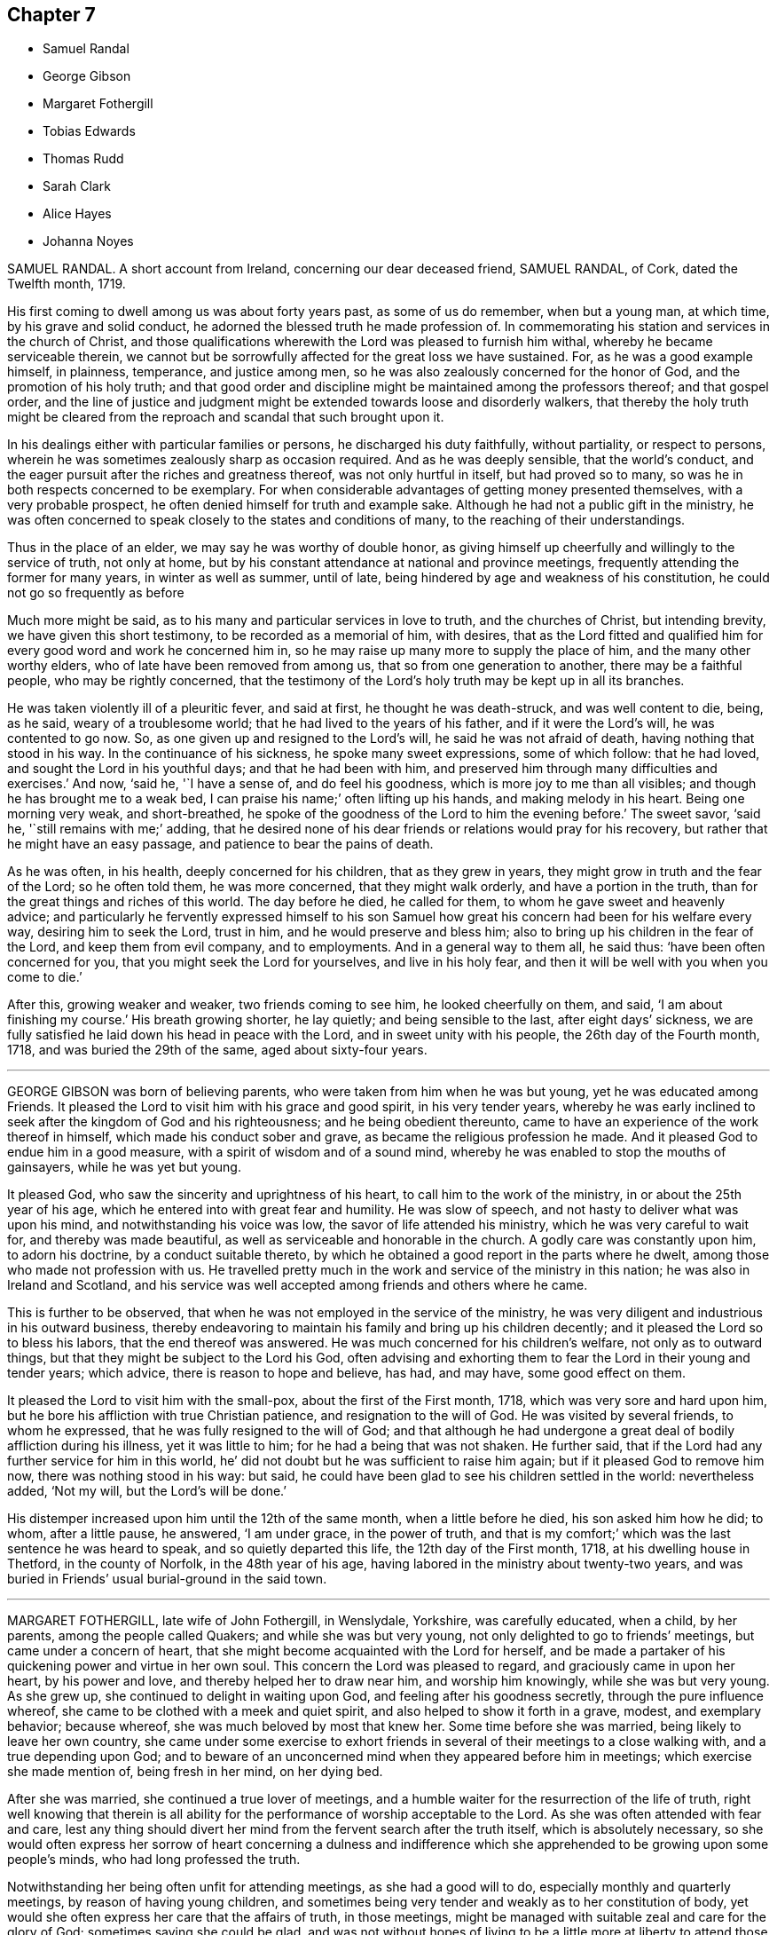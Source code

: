 == Chapter 7

[.chapter-synopsis]
* Samuel Randal
* George Gibson
* Margaret Fothergill
* Tobias Edwards
* Thomas Rudd
* Sarah Clark
* Alice Hayes
* Johanna Noyes

SAMUEL RANDAL.
A short account from Ireland, concerning our dear deceased friend, SAMUEL RANDAL,
of Cork, dated the Twelfth month, 1719.

His first coming to dwell among us was about forty years past, as some of us do remember,
when but a young man, at which time, by his grave and solid conduct,
he adorned the blessed truth he made profession of.
In commemorating his station and services in the church of Christ,
and those qualifications wherewith the Lord was pleased to furnish him withal,
whereby he became serviceable therein,
we cannot but be sorrowfully affected for the great loss we have sustained.
For, as he was a good example himself, in plainness, temperance, and justice among men,
so he was also zealously concerned for the honor of God,
and the promotion of his holy truth;
and that good order and discipline might be maintained among the professors thereof;
and that gospel order,
and the line of justice and judgment might be extended
towards loose and disorderly walkers,
that thereby the holy truth might be cleared from the reproach
and scandal that such brought upon it.

In his dealings either with particular families or persons,
he discharged his duty faithfully, without partiality, or respect to persons,
wherein he was sometimes zealously sharp as occasion required.
And as he was deeply sensible, that the world`'s conduct,
and the eager pursuit after the riches and greatness thereof,
was not only hurtful in itself, but had proved so to many,
so was he in both respects concerned to be exemplary.
For when considerable advantages of getting money presented themselves,
with a very probable prospect, he often denied himself for truth and example sake.
Although he had not a public gift in the ministry,
he was often concerned to speak closely to the states and conditions of many,
to the reaching of their understandings.

Thus in the place of an elder, we may say he was worthy of double honor,
as giving himself up cheerfully and willingly to the service of truth, not only at home,
but by his constant attendance at national and province meetings,
frequently attending the former for many years, in winter as well as summer,
until of late, being hindered by age and weakness of his constitution,
he could not go so frequently as before

Much more might be said, as to his many and particular services in love to truth,
and the churches of Christ, but intending brevity, we have given this short testimony,
to be recorded as a memorial of him, with desires,
that as the Lord fitted and qualified him for every
good word and work he concerned him in,
so he may raise up many more to supply the place of him,
and the many other worthy elders, who of late have been removed from among us,
that so from one generation to another, there may be a faithful people,
who may be rightly concerned,
that the testimony of the Lord`'s holy truth may be kept up in all its branches.

He was taken violently ill of a pleuritic fever, and said at first,
he thought he was death-struck, and was well content to die, being, as he said,
weary of a troublesome world; that he had lived to the years of his father,
and if it were the Lord`'s will, he was contented to go now.
So, as one given up and resigned to the Lord`'s will, he said he was not afraid of death,
having nothing that stood in his way.
In the continuance of his sickness, he spoke many sweet expressions,
some of which follow: that he had loved, and sought the Lord in his youthful days;
and that he had been with him,
and preserved him through many difficulties and exercises.`'
And now, '`said he, '`I have a sense of, and do feel his goodness,
which is more joy to me than all visibles; and though he has brought me to a weak bed,
I can praise his name;`' often lifting up his hands, and making melody in his heart.
Being one morning very weak, and short-breathed,
he spoke of the goodness of the Lord to him the evening before.`'
The sweet savor, '`said he, '`still remains with me;`' adding,
that he desired none of his dear friends or relations would pray for his recovery,
but rather that he might have an easy passage, and patience to bear the pains of death.

As he was often, in his health, deeply concerned for his children,
that as they grew in years, they might grow in truth and the fear of the Lord;
so he often told them, he was more concerned, that they might walk orderly,
and have a portion in the truth, than for the great things and riches of this world.
The day before he died, he called for them, to whom he gave sweet and heavenly advice;
and particularly he fervently expressed himself to his son Samuel
how great his concern had been for his welfare every way,
desiring him to seek the Lord, trust in him, and he would preserve and bless him;
also to bring up his children in the fear of the Lord, and keep them from evil company,
and to employments.
And in a general way to them all, he said thus: '`have been often concerned for you,
that you might seek the Lord for yourselves, and live in his holy fear,
and then it will be well with you when you come to die.`'

After this, growing weaker and weaker, two friends coming to see him,
he looked cheerfully on them, and said, '`I am about finishing my course.`'
His breath growing shorter, he lay quietly; and being sensible to the last,
after eight days`' sickness,
we are fully satisfied he laid down his head in peace with the Lord,
and in sweet unity with his people, the 26th day of the Fourth month, 1718,
and was buried the 29th of the same, aged about sixty-four years.

[.asterism]
'''
GEORGE GIBSON was born of believing parents,
who were taken from him when he was but young, yet he was educated among Friends.
It pleased the Lord to visit him with his grace and good spirit,
in his very tender years,
whereby he was early inclined to seek after the kingdom of God and his righteousness;
and he being obedient thereunto,
came to have an experience of the work thereof in himself,
which made his conduct sober and grave, as became the religious profession he made.
And it pleased God to endue him in a good measure,
with a spirit of wisdom and of a sound mind,
whereby he was enabled to stop the mouths of gainsayers, while he was yet but young.

It pleased God, who saw the sincerity and uprightness of his heart,
to call him to the work of the ministry, in or about the 25th year of his age,
which he entered into with great fear and humility.
He was slow of speech, and not hasty to deliver what was upon his mind,
and notwithstanding his voice was low, the savor of life attended his ministry,
which he was very careful to wait for, and thereby was made beautiful,
as well as serviceable and honorable in the church.
A godly care was constantly upon him, to adorn his doctrine,
by a conduct suitable thereto,
by which he obtained a good report in the parts where he dwelt,
among those who made not profession with us.
He travelled pretty much in the work and service of the ministry in this nation;
he was also in Ireland and Scotland,
and his service was well accepted among friends and others where he came.

This is further to be observed,
that when he was not employed in the service of the ministry,
he was very diligent and industrious in his outward business,
thereby endeavoring to maintain his family and bring up his children decently;
and it pleased the Lord so to bless his labors, that the end thereof was answered.
He was much concerned for his children`'s welfare, not only as to outward things,
but that they might be subject to the Lord his God,
often advising and exhorting them to fear the Lord in their young and tender years;
which advice, there is reason to hope and believe, has had, and may have,
some good effect on them.

It pleased the Lord to visit him with the small-pox, about the first of the First month,
1718, which was very sore and hard upon him,
but he bore his affliction with true Christian patience,
and resignation to the will of God.
He was visited by several friends, to whom he expressed,
that he was fully resigned to the will of God;
and that although he had undergone a great deal of bodily affliction during his illness,
yet it was little to him; for he had a being that was not shaken.
He further said, that if the Lord had any further service for him in this world,
he`' did not doubt but he was sufficient to raise him again;
but if it pleased God to remove him now, there was nothing stood in his way: but said,
he could have been glad to see his children settled in the world: nevertheless added,
'`Not my will, but the Lord`'s will be done.`'

His distemper increased upon him until the 12th of the same month,
when a little before he died, his son asked him how he did; to whom,
after a little pause, he answered, '`I am under grace, in the power of truth,
and that is my comfort;`' which was the last sentence he was heard to speak,
and so quietly departed this life, the 12th day of the First month, 1718,
at his dwelling house in Thetford, in the county of Norfolk, in the 48th year of his age,
having labored in the ministry about twenty-two years,
and was buried in Friends`' usual burial-ground in the said town.

[.asterism]
'''
MARGARET FOTHERGILL, late wife of John Fothergill, in Wenslydale, Yorkshire,
was carefully educated, when a child, by her parents, among the people called Quakers;
and while she was but very young, not only delighted to go to friends`' meetings,
but came under a concern of heart,
that she might become acquainted with the Lord for herself,
and be made a partaker of his quickening power and virtue in her own soul.
This concern the Lord was pleased to regard, and graciously came in upon her heart,
by his power and love, and thereby helped her to draw near him,
and worship him knowingly, while she was but very young.
As she grew up, she continued to delight in waiting upon God,
and feeling after his goodness secretly, through the pure influence whereof,
she came to be clothed with a meek and quiet spirit,
and also helped to show it forth in a grave, modest, and exemplary behavior;
because whereof, she was much beloved by most that knew her.
Some time before she was married, being likely to leave her own country,
she came under some exercise to exhort friends in
several of their meetings to a close walking with,
and a true depending upon God;
and to beware of an unconcerned mind when they appeared before him in meetings;
which exercise she made mention of, being fresh in her mind, on her dying bed.

After she was married, she continued a true lover of meetings,
and a humble waiter for the resurrection of the life of truth,
right well knowing that therein is all ability for
the performance of worship acceptable to the Lord.
As she was often attended with fear and care,
lest any thing should divert her mind from the fervent search after the truth itself,
which is absolutely necessary,
so she would often express her sorrow of heart concerning a dulness and
indifference which she apprehended to be growing upon some people`'s minds,
who had long professed the truth.

Notwithstanding her being often unfit for attending meetings,
as she had a good will to do, especially monthly and quarterly meetings,
by reason of having young children,
and sometimes being very tender and weakly as to her constitution of body,
yet would she often express her care that the affairs of truth, in those meetings,
might be managed with suitable zeal and care for the glory of God;
sometimes saying she could be glad,
and was not without hopes of living to be a little more at liberty to attend those services,
and to discharge herself more fully among Friends, for righteousness sake,
whereof she was a pattern in her conduct,
being humbly careful that the Lord`'s holy name might be glorified.

At the birth of her last child, she expressed much thankfulness to the Lord, saying,
in a reverend mind,
'`How shall we be thankful enough for all his help and wonderful goodness!`'
And although she as hopefully got so far as at any other time,
that being her eighth child, yet she grew suspicious of herself,
and the third day after discovered her apprehensions of being taken away, in these words:
'`I wonder that I cannot be troubled that I am likely to leave my little ones,
and my dear husband.`'
These expressions nearly affecting her husband, she added,
'`They (meaning her children) will be cared for, and you will be helped,
and there is a place prepared for me.`'
She continued in a steady expectation of being taken away,
and spoke of things relating thereto, with such cheerfulness and resignation,
as was much admired.
She spoke to several persons in particular, advising them to prize their time,
and make a right use of the visitation of God to them.
She also expressed herself in a living concern that young people, among Friends,
might not content themselves with barely going to meetings; and said,
in a weighty manner, '`It will not do; it will not do: '`and so spoke of her own concern,
and desire to meet with the Lord in her young years, when she went to meetings;
and that she could not be content without his presence, or his love;
and humbly acknowledged his mercy and goodness to her, from her youth upward.
She also said that she had often thought herself poor and bare,
but she followed on after him, and could not let him alone; and humbly acknowledged,
he had often appeared to her as a morning without clouds.
Her heart then being filled with the love of God,
with unspeakable joy in the Holy Spirit,
she sung praises and hallelujahs to the Lord God, and the Lamb, her Savior,
for his lovingkindness and goodness to her, in many respects, till that very time.

Another time, one coming in to see her, of whom she quickly took notice,
called her by name,
and charged her to be careful about going to meetings among the Lord`'s people;
and that she did not go in a careless, or unconcerned mind,
but to sit down at his foot-stool, and wait to hear his gracious words.
She charged her to tell her daughter thereof,
and spoke further of the sorrow which had seized upon her spirit,
because of an unconcerned mind, and indifference,
with respect to waiting for the knowledge of the truth itself,
that she had seen coming in among Friends, which that day,
(or thereabout) she said she well remembered, she had to advise Friends against,
the last time she had any thing to say in meetings, before she left her own country.
And with great weight further said, '`It is great, or absolute mockery,
to go to sit down before the Lord in meetings in a careless mind.`'
After some little stillness, in the strength of the word of life,
she said there was a terrible day of judgment coming,
or hastening upon the backsliders in Zion.
After that she seemed to be easier in her spirit, and lying some time more still,
her husband softly asked her how she was; she replied, '`Well, or pretty well, my love;
I find nothing but ease and peace.`'
Though her weakness had then prevailed much upon her,
and she lay pretty still for some time,
yet her strength was renewed in the power of truth,
wherein she broke forth in supplication, in a very humble and fervent manner,
for the church in general; and also mentioned her little ones.

She farther said, '`Let me be bowed down before the Lord,
that the fruit of my body may be enriched with the same favor,
love and goodness;`' and so went on in praising and glorifying God,
in the aboundings of his love and merciful goodness,
to the tendering the hearts of most about her.
After some time, she being entreated to endeavor after rest or sleep, she answered,
'`I had a fine or easy day yesterday, but this will be a hard day;
for I think I shall rest little more, till I rest for altogether;`' that being about,
or before, the middle of the day.
She continued in humble acknowledgments to the Lord for his goodness and mercy,
and in praises to him whom she often said was worthy, worthy of it forevermore,
so long as her words were intelligible.

Though she had a hard struggle with death, yet the sting of it being taken away,
she seemed not to regard it, or complain,
her spirit being borne over it by the sense of that joy and lasting
pleasure she was near to launch into the full fruition of;
and that evening she departed, being the 16th day of the Second month, 1719,
in the forty-second year of her age; and was buried the 18th day,
in Friends`' burying-place, accompanied by a great concourse of people,
among whom the testimony of-truth was borne,
in the power and goodness of the Lord Almighty,
to the comfort and strengthening of many.

[.asterism]
'''
TOBIAS EDWARDS, of Fordmill, near Warwick, in the same county,
was born in the Eighth month, 1642, and was convinced of the blessed truth,
as professed by the people called Quakers, about the year 1666,
in a meeting of Friends held in Warwick jail,
many Friends being then prisoners there for their testimony to the truth.
About the year 1674 he received a gift in the ministry, in which he was a zealous,
diligent, and faithful laborer.
The manner of his ministry was plain, but very powerful and affecting;
not in the enticing words of man`'s wisdom, but in the demonstration of the spirit.
The tendency of it, many times,
was to encourage and press Friends to a diligent waiting upon the Lord,
that none might content themselves only with a belief, profession,
and outward show of the way of truth,
but that all might come to know and experience the
work of the Spirit of truth upon their own hearts,
that they might depend upon it for relief and comfort in all times of trials,
afflictions and temptations which attend the faithful.
He grew very laborious in his service in his latter time,
being concerned in love to visit some of the meetings
of Friends in several adjacent counties,
in which his service was very acceptable.

He had also a gift in prayer, very powerful, in which he was frequently exercised,
both in our public assemblies and at his visits to`'Friends in their families.
He made frequent visits to the afflicted, and to the poor,
as well as to persons of other persuasions than Friends; and at such visits,
he was often concerned in exhortation, which was weighty, seasonable, and helpful;
and also he was often bowed to supplicate the Lord on their behalf,
which plainly declared, he sought the good of all souls;
and those visits were very serviceable and acceptable to persons of several persuasions.

The Lord not only gave him to believe,
but also to suffer imprisonment for his testimony to the truth,
against that anti-christian yoke of tithes, with a godly resolution,
in patience and resignation to the will of the Lord.
He was committed to prison the 17th of the Third month, 1718,
and continued a prisoner until he died, but through the kindness of the jailor,
had liberty of going to meetings, and to visit his relations and friends.

The 6th of the Seventh month, 1719, in Warwick meeting,
(being the last meeting he was at,) he spoke to this effect:
that calamities would come upon the careless professors of these times,
and desired that the professors of truth would lay it to heart;
for if they were found unfaithful to the gift of God that is manifested in their hearts,
the Lord would be more severe with them in judgment
than to others that know not the truth.
At the close of his testimony,
he said that he felt what lay upon his spirit bore great weight,
so was willing to come to that meeting to clear himself,
not knowing whether he might have the like opportunity again.

He was taken ill the 13th of the same month,
and one of his sons being about to give him something to ease him, he cheerfully said,
'`It may be the hour is coming that I have long looked for and desired.`'
He was brought very weak, yet said the Lord dealt very favorably with him.

On the 18th, two friends went to visit him, and one of them at taking leave, said,
'`Farewell.`'
He answered, he did fare well;
and spoke much of the goodness and kindness of the Lord to him.
The other friend said, I do not bid you farewell, knowing and finding you do fare well;
and that it will not be long before you do enter into your everlasting farewell.`'
To which he answered to this effect: '`I desire that I may not be covetous,
to think the Lord`'s time too long, but that I may be endued with patience,
to wait the Lord`'s time, until I am brought into the full enjoyment of it.`'
After this, he expressed himself to the same purpose as when last at a public meeting,
that is, that the Lord would try us all one way or another.
Some would be tried with deep temptations of the enemy of their souls;
and that the Lord would try the professors of truth, and others also;
and that against those who are not faithful to the Lord during the day of their visitation,
he would be severe in wrath.
Then he was drawn forth in supplication to.the Lord, not only for his church and people,
but also for all people, under whatsoever persuasion or profession of religion,
that they might be brought near to the Lord.

At another time he spoke of the merciful dealings of God towards this nation,
and by way of query, said, '`What reformation has it wrought in a general way?
But little as I can see, except here and there in a poor creature;
but I believe the Lord will deal in his severity, and make them know that he is God.`'

During the time of his illness,
he often expressed the refreshment that he received in the visits of Friends.
At one time a Friend made him a visit,
and was concerned in supplication to the Lord that he would be pleased to be with him,
and give him an answer of peace in his bosom,
for all his faithful services of love among his people;
and if it were the Lord`'s pleasure to remove him,
that he would please to raise up more faithful laborers in his stead.
The powerful presence of the Lord was then with him,
and he poured out his soul in prayer and praises to God,
to the tendering of the hearts of all present, and then said, '`Oh! how good the Lord is;
how comfortable has he made this sickness; how has my soul longed for this.`'

At another time, when several friends were come to visit him, he said,
'`I am but weak of body, but pretty well content to bear it:
'`and added further;`' I have been willing to bear my exercise,
and to suffer affliction with the people of God; for they that will not suffer,
cannot be the people of God.
They that shuffle, and will not bear the cross, will not be accepted of God,
but he will turn them off.`'
Being raised up in his bed, he said, '`Friends, I am glad to see you.
I desire you may be watchful, and have true regard to the truth in yourselves,
that so you may be preserved by it,
and come to be acquainted with the goodness and love of God,
which I feel is renewed to my soul: and also rightly to know yourselves,
that so you may not be beguiled by the enemy.
Some, for lack of having a right knowledge of themselves,
have soared aloft in their minds, and not coming down to the true witness in themselves,
have been mistaken, thinking it to be well with them,
when they have been ensnared by the enemy.
But, said he, '`by the light of the Lord Jesus Christ, you may see your states clearly.
We had need to be very careful to watch against the enemy, for he is very subtle,
and has many wiles, lurking places, and crafty ways to beguile poor souls.
I should be glad, if I were able, to speak of them, and lay them all open,
that you might be forewarned, and so escape his snares.`'

He also advised friends, not to be over careful about the things of this world,
and thereby bring themselves into forgetfulness of God.
He desired friends would not forget his words: '`For, said he,
'`I knew not that I should have been thus concerned among you,
but am helped by the grace of Jesus Christ.`'
These things he spoke with much sweetness and weight,
to the refreshing and tendering the hearts of friends then present.

At another time, being the 20th of the Seventh month, and three days before his death,
several friends being in his room, he said,
the work he was called to was hard for him to express,
because of the weakness of his body; adding,
'`We should not judge according to outward appearance.
But as you have been often exhorted,
so now be steadfast in waiting on the Lord as oft as you can, not only in meetings,
but out of meetings, in your families.`'

He was much enlarged in testimony, but being very weak,
the latter part could not be so clearly understood.
Taking his leave of friends,
he desired those near him to visit him as often as they could;
for they were a comfort to him.
After this he was heard to speak but little,
except to express the love and goodness of God to his soul,
and to return thanks and praises to God for the same.

He died the 23rd of the Seventh month, 1719, and was buried the 27th of the same,
in Friends`' burying-ground in Warwick.
Aged seventy-seven; a minister forty-five years.

[.asterism]
'''
THOMAS RUDD, of Wharfe, near Settle, in Yorkshire,
was convinced of the blessed truth in the early part of his days,
and soon after raised up to bear a faithful testimony for the same,
being called into the work of the ministry, by the visitation of God from on high,
agreeable to the account given of him by Friends of the monthly meeting of Settle,
in the county of York aforesaid, to which he belonged,
and who have given testimony concerning him,
from a certain knowledge of his life and conduct among them,
as well as of his labors and services, on the account of truth in several respects.
He was raised up to be a serviceable instrument for the good of many;
and in his public testimony,
from a sensible experience in himself of the dealings of God,
he became a faithful and diligent laborer in the work of the ministry,
and zealous for the honor of God, and good of people`'s souls.

He travelled in many places of England, Scotland, and Ireland,
as well as some other remote parts, in order to preach repentance,
and warn people to fear the mighty God of heaven and earth, who is, and will be,
as he often used to say, a just and, terrible God to the workers of iniquity,
of what kind so ever,
yet a faithful rewarder of all those that wait upon him in truth and sincerity.
Being often exercised after this manner,
in the streets and market-places of many towns and cities where he travelled,
as well as other places of public concourse, his labors many times had a good effect,
being favored, upon certain occasions,
with remarkable instances of that eminent hand of power that attended him therein,
sometimes to the convincing of gainsayers.

For this labor of love he, in his day, had his various exercises and afflictions,
being many times imprisoned, as well as sorely beaten and abused;
all which he patiently endured, and, like a faithful and valiant soldier,
did not turn his back in the day of battle,
but on the contrary approved himself a faithful warrior
in the Christian warfare wherein he was engaged;
having an eye of faith,
whereby he was made to see as well as taste of the
recompense and reward of the diligent servant,
who is careful to improve his master`'s talent,
as it is believed this esteemed Friend was, agreeable to his measure,
and the dispensation of the gospel committed to him.

HE was much in public service abroad for several years, which,
together with his long imprisonment,
often occasioned him to be absent from his family and friends, to whom, when present,
his company was very acceptable, he being a loving husband to his wife,
a tender father to his children, and also very serviceable among his friends;
not only in word and doctrine, in which he often labored in meetings,
with great sweetness, fervency and zeal, but also in the work of discipline,
being earnest after, and greatly desirous for the prosperity of the work of truth in all;
and more especially, that the camp of God might be kept clean,
and that spiritual Israel might be beautiful,
and in no wise stained with any of the vain customs or fashions,
or the corrupt spirit of the world.

For this end he fervently labored both at home and abroad,
wherein he exposed himself to many hardships and perils of several kinds,
until his natural strength and the ability of his outward man were very much spent,
by which he was prevented from attending meetings,
as in the time of health he diligently used to do,
wherein he was very exemplary in coming exactly at the hour appointed,
advising Friends to constancy and diligence therein,
and not to be careless or negligent in that great and incumbent duty.

In the time of his bodily weakness,
he had his memory and understanding very clear and sound,
till near the time of his departure, and always showed great gladness to see friends.
It was his great delight to inquire after, and hear tell of the affairs of truth,
and the prosperity thereof among Friends;
and therein his deportment and behavior were very comfortable,
as well as edifying to several who had such opportunities with him.
It was plainly manifested his chief concern was for the prosperity of truth,
and Friends`' growth and increase therein;
having also an exercise upon his mind in respect of the youth among Friends,
that they might be preserved from the many snares and entanglements of this life,
he himself being carefully concerned to be an example of humility, patience,
and self-denial.

At a certain time, being visited by a friend in the time of his weakness,
he expressed himself after this manner:
'`I have of late time had under my consideration the various and
unusual exercises I have met with in the course of my life,
and the many great afflictions I lave undergone for truth`'s sake,
wherein I have now cause to rejoice,
that I was made willing faithfully to discharge that
concern which many times was laid upon me.
I have the comfort of it now in my declining days,
for I feel the reward of peace and satisfaction in my inward man,
which is a sufficient recompense for all my labor,
notwithstanding I have met with many exercises in my time.`'

His bodily weakness increasing upon him,
and finding his outward man yet more and more to decay,
he was often ready to expect his latter end drew nigh,
which brought a fresh and renewed concern upon his mind,
like a wise virgin) to examine how he was prepared to meet the heavenly bridegroom.

A friend going to visit him, he, in great brokenness of heart, several times said,
It is enough, it is enough, that I feel inward peace.`'
And further added, '`Although I have jeoparded my life many times,
in answering what I believed the Lord required of me, it is all too little.
If any inquire after my conclusion, let them know it is in peace with the Lord.`'
He continued for some time in that tender frame of spirit,
even as though he was filled with a divine sense of the love of God.
And at several times afterwards he was heard to say,
'`Oh! what an excellent thing it is to be at peace with the Lord and all men.`'

There is no cause to think,
but that he had the comfortable assurance and evidence
of peace and reconciliation with God,
through Jesus Christ, having been faithfully concerned in his day and time,
according to the gift or measure of grace bestowed on him;
whereby he was made instrumental to turn many to righteousness.
Having served the Lord and his people in his generation,
it is believed he has laid down his head in peace,
and is entered into that rest prepared for the righteous,
according to Rev. 14:13. "`Blessed are the dead which die in the Lord,
from henceforth, yes, says the Spirit, that they may rest from their labor,
and their works do follow them.`"

He died at his own house, at Wharfe, near Settle, the 22nd day of the Twelfth month,
and was buried on the 25th of the same, in the year 1719, at Friends`' burying-ground,
in Settle, about the seventy-sixth year of his age.

[.asterism]
'''
SARAH CLARK, wife of Robert Clark, of the parish of Bartholomew the Great, London,
was convinced of the blessed truth in the one-and-twentieth year of her age,
and about the nine-and-thirtieth thereof,
her mouth was sometimes opened in meetings in testimony
to that truth she was a witness of.

She was one that aimed after a life of righteousness, godliness, and faith;
often exercised with bodily distempers, which she bore patiently.
In her last illness, being visited by several friends,
one then present was so affected with the sense he
had of the goodness of God to her soul,
that he would not omit penning down the following
savory sayings that dropped from her mouth,
and communicating them to others.`'

'`I have been, '`said she, '`more concerned for the substance,
than for the form and that I might be a preacher in life and conduct,
more than in words.`'
Again,
'`My desire was that the Lord would be pleased to make me thoroughly and entirely clean,
that nothing might be lacking to render me acceptable in his sight.`'

Then, after a little pause, she said, '`I witness my peace to be made with God,
through Jesus Christ, and am willing to depart when he pleases.
Death has no sting; for through the grace of God, I can say with the Apostle Paul,
"`O death, where is your sting?
O grave, where is your victory?`"`' 1 Cor. 15:55.

One asking her how she was reconciled to part from her husband and children;
she answered, '`I enjoyed them in the Lord, and when he is pleased to call me away,
I hope I shall be willing to leave them to him;
for his love is more to me than all the world.`'
As one having full assurance of faith, she said, but in a very humble manner,
'`I know that my Redeemer lives, and because he lives, I shall live also.`'
Adding, as conscious of her own weakness, '`I have no ability of my own,
but all my ability is of God.`'

She continued for some weeks after, under much infirmity of body,
but was preserved in a heavenly frame of spirit, and on the 7th of the First month, 1720,
she departed this life: and after a very large and good meeting at the Peel,
on the 12th following, her body was interred in Friends`' burial ground,
near Bunhill-fields, she being about fifty years old.

[.asterism]
'''
ALICE HAYES was born of honest parents, at Rickmansworth, in Hertfordshire,
in the year 1657,
who educated and brought her up in the profession of the church of England.

It pleased the Lord to make known his truth to her, about the year 1680,
by a servant of the Lord, whose name was Elizabeth Stamper.
She was called forth into the work of the ministry,
and concerned to visit the churches in several parts of this nation,
and many have been reached and convinced through her ministry.
She also travelled through Holland, into Germany, as far as Fredrickstadt,
and had excellent.service; and many were reached and tendered by her ministry,
it being in the demonstration and power of the spirit.

She removed out of Hertfordshire, and came to settle at Tottenham, about the year 1712;
and friends had true unity with her,
both with respect to her innocent exemplary life and conduct,
and also her gift in the ministry, in which she was made very serviceable,
for the encouragement of friends to faithfulness, in every branch of their testimony.
She frequently attended meetings of business,
in which she often gave very solid and seasonable advice.

She being at the Yearly meeting in London, in the year 1720, was taken ill,
but her love being strong to her friends there, she stayed some days,
and then returned home to her house at Tottenham, and grew weaker and weaker,
till she quietly departed this life like a lamb.
But during the time of her sickness, she gave much good advice and counsel to her family,
as also to others who came to visit her,
and dropped many sweet sayings of her comfortable enjoyment of the Lord`'s presence,
some of which are as follows:

James Dickinson and Peter Fearon came to visit her in their return from London,
and had a comfortable time with her,
and she broke forth in admiration of the Lord`'s goodness that attended his servants,
and at that time had enlarged their hearts together.
She said she trusted the Lord would be with them, and be with her to the end,
and help her safely through;
desiring to be remembered by them in their near approaches to the Lord, when separated.
She also desired them to give her love to her dear friends in the North,
not expecting to see them again; but said all would be well.
She was resigned to the Lord`'s time,
and desired the Lord would conduct them safely to their families,
and give them plentifully to enjoy his peace, for their labors in his work and service.

At another time, a Friend of Tottenham coming to visit her,
and some more Friends coming in, she said, '`Oh! love one another,
and the Lord make you a living people to himself,
and preserve you in perfect love and unity.
I am in perfect love to all people;`' with many more weighty expressions,
and then desired friends to give her up freely to her God; saying, '`I am willing to die,
and I hope it will not be long first.
But oh!
I would go exactly in the Lord`'s time.
All that I desire is, that the Lord`'s presence may be continued to me,
and then I fear not the pinching time, the hour of death.
My God is my resurrection and my glory.
Here is my strength, my refuge, and I am thoroughly resigned to his will.
It will be but a little time, and my soul shall sing praise to the Lord on Mount Zion,
with the redeemed of him, out of the reach of trouble.`'

Our ancient Friend, George Whitehead,
was several times to visit her in the time of her weakness,
and had comfortable seasons with her,
wherein she expressed her great satisfaction in his kind and tender visits.

Some friends being come to visit her at another time,
she broke forth in a tender frame of spirit, and said, '`I do wait on my God,
and he is a God of everlasting lovingkindness,
and has been good to my soul all my life long.`'
And then said, '`Friends,
do not put off making your peace with him till you come upon a dying bed.
Here is enough to do, to labor under the afflictions of the body.
I would not be without the favor of God now, for all the world.
The Lord, the God of Abraham, of Isaac, and of Jacob, my God and your God, bless you,
and be a God to you in all your trials; for he has been so to me,
a sufficient helper in times of trouble.`'

Several young people being with her at another time,
she tenderly advised them to be good, and serve God faithfully,
and not put off the great work of their day to the last,
but timely to prepare for a dying hour;`'that, '`said she, '`you may have oil in your lamps,
and be in readiness whenever that time shall come.`'

She farther said, '`It has been the joy of my heart to go to a meeting,
and to meet with the Lord there;
but much more joy it will be to my soul to meet with him in heaven,
and to have a place in his kingdom.
Through mercy, I am under no terror of death, but am in true peace.
Oh! blessed be my God forever, his goodness is exceedingly large.
I would praise him for his goodness, but that I am very weak, and desire,
if it be his will, not to see the light of another day, my affliction being great;
but all in his own time.`'
She then broke forth in prayer, saying, '`Dear God,
make my passage easy;`' and desired to be supported under her affliction,
which at times was very sharp; yet she bore it all with great patience,
still looking to the Lord her Comforter, under the deepest provings.
And often said, '`Oh sweet Lord Jesus, receive my spirit, for I long to be with my Savior;
yet let me not offend you, but patiently wait your time.`'

She greatly desired at another time, that the Lord would bless her children,
and that they might serve him faithfully in their generation.
She was often deeply engaged in spirit before the Lord, for her children, who were all,
save one, at a great distance from her.
She desired they might be men of truth, fearing God.

A few days before her death, some friends of Tottenham being come to see her,
sat down to wait on the Lord God with her.
His love was largely manifested, and sprung up as a fresh spring;
and after a friend had been concerned in supplication to the Lord, she broke forth,
and said, Oh! love; this is love that may be felt.
My God, your goodness is wonderfully large!
My soul praises you for the overflowings of your love at this time;
an opportunity unexpected.`'
With many more sweet heavenly expressions;
and tenderly acknowledged the kindness of her friends in that visit.
Taking leave in brokenness of spirit, she desired the Lord to be with them,
and strengthen them to be valiant for his truth,
and to keep their meetings in his name and power: saying,
'`Oh what comfortable times we have had often in our week-day meetings;
how have our cups overflowed with the love of our
heavenly Father;`' with more affecting expressions,
as to abide in the unity of the spirit of Christ,
every member keeping in his proper place, and concerned for the honor of truth,
in maintaining good order in the church, etc.

At another time near her end,
she desired her dear love might be remembered to all friends,
wishing well to them and to their posterity.
She desired those about her,
when they should see her going to breathe out her last moments, to be very still,
and inward with the Lord in their spirits, breathing for her easy passage.
Adding, '`All will be well; I am going home.
I am going home.
I have done with the world, and all that is in it;
but breathe that the Lord may pour out of his spirit upon a young generation,
that they may serve him in cleanness of heart.`'
And farther said, she had fought the good fight, and should obtain the crown immortal:
adding, '`My beloved is mine, and I am his: he is my All in All.`'
And then prayed sweetly, '`Oh! everlasting God, and mighty Jehovah,
send the angel of your power and presence, to conduct my soul into the heavenly mansion,
my holy King, where there is joy and rejoicing, and singing of praises forevermore.
Into your arms, sweet Lord Jesus Christ, I offer up my soul and spirit.`'

The last words she was heard to say, her voice being low, were,
'`The Lord my God will help me.`'
She was a lover of peace and unity,
and did promote it to the utmost of her understanding;
and in her ministry very plain and powerful: but oh! to the disconsolate,
it often dropped like rain, and run like oil to the wounded;
and she had a word in season to most or all conditions.
But she is now removed,
and no doubt entered into that joy and bliss prepared for the righteous.

One thing must not be omitted: she greatly desired the Lord, by his good presence,
might attend the meeting at her interment; which was eminently answered,
she being accompanied by many friends and others, to Winchmore-hill meeting,
where several living testimonies were borne, and the way of salvation opened,
and many hearts tendered by the Lord`'s power.

She departed this life the 8th of the Seventh month, 1720, aged about sixty-three years,
and was buried the 13th of the same, in Friends`' burying-ground at Winchmore-hill..

[.asterism]
'''
JOHANNA NOYES, wife of Israel Noyes, of Bradford, in the county of Wilts,
and daughter of Jeffery Pinnel, of Bristol, deceased, was a virtuous maiden,
a loving and affectionate wife, a tender mother, a kind mistress, and a good neighbor.
She had a true sense of the blessed truth, which seasoned her heart,
and she was very solid, and truly religious,
and loved to go to meeting on week-days as well as First-days,
and was well fitted for her change.
She is, no doubt,
entered into that glorious city and place of rest
that is prepared for all the followers of the Lamb,
where all sorrow and sighing shall flee away,
and the Lord God will wipe away all tears from their eyes.

Her stomach failed, and she was attended with a cough and intermitting fever,
so that she grew weaker and weaker; and on the 6th day of the Eleventh month, 1720,
she took to her chamber; and though her weakness increased,
yet her spirit grew stronger and stronger.
She often signified how good the Lord was to her;
and desired her husband to bring up her children in the way of truth,
and keep them to Friends`' school, that they might be kept to the plain language.
Also she desired of the Lord that he would be pleased to make them his servants.

She oft-times was in a heavenly frame of mind,
and told those present that the Lord had given her
a full assurance that it would be well with her,
and she should go to that glorious kingdom of rest and peace.
She desired her husband to take care to live in the fear of God;
and at the same time advised her sister, Anne Pinnel, and her sister-in-law, Mary Tyler,
to keep to their exercises in meetings, telling them they had no assurance of time here,
and that it would not do barely to go to meeting,
but they should be diligent to wait upon God in meetings.
She felt so much of the power of the Lord that it made her cup to overflow.

She expressed that the power of the Lord was in such an extraordinary manner with her,
that she seemed to be in heaven already:
and several relations being present with her at that time,
were deeply affected before the Lord,
under a living sense of his mighty power that was then felt among them,
to their great comfort; a day, it is hoped, never to be forgotten by them.
Also she said, the spirit of the Lord in her strengthened her to speak:
she signified that her children were near,
but she could not see room to desire to stay from heaven for them.
She bore her illness patiently,
and with much resignation of mind to the will of the Lord, often saying, '`Lord,
if you please to take me, I am ready;`' and often supplicated the name of the Lord,
and had a longing desire to be dissolved, and be at rest.

Another time, on a First-day morning, she said, '`Ah! this is First-day;
sometimes I have had good meetings, and if I was well, I would go to meeting.`'
And said to her husband, '`My dear,
the sweetness of the Lord`'s spirit is upon me to a great degree.`'
A little before her departure she often said, '`Come, Lord Jesus,
and receive the soul of your handmaid.`'
She spoke to her servant-maid, and desired her to think on the hour of death;
and advised her not to tell lies; and pressed upon her to mind her advice,
as they were the words of her dying mistress.

She said the night before she departed, '`O Lord, be pleased to give me a little ease,
and take me to yourself; for here is nothing but ups and downs in this world;
trouble on one band, and trouble on the other.`'
Then she broke out in a heavenly frame of mind, saying, '`Lord,
you are a fountain of living mercies;`' and desired that
the spirit of the Lord might remain upon her aunt and sister,
that were then present with her, continuing praising the Lord.
She said to her mother-in-law,
'`The Lord has made you a mother to me`' and in a while after, '`Mother,
now I shall be in heaven in a little time.`'

She quietly departed this life like one falling into a sweet sleep,
between the second and third hour in the afternoon, on the fourth day of the week,
and the 22nd of the Twelfth month, 1720, aged twenty-nine years, four months,
and two days.
The Second day following, being the 27th,
her corpse was interred in Friends`' burying-ground at Comerwell,
belonging to Bradford meeting, where a great number of people, both friends and others,
attended the corpse to the meeting-house which joins to the graveyard,
where was a living and powerful testimony borne to the truth.
